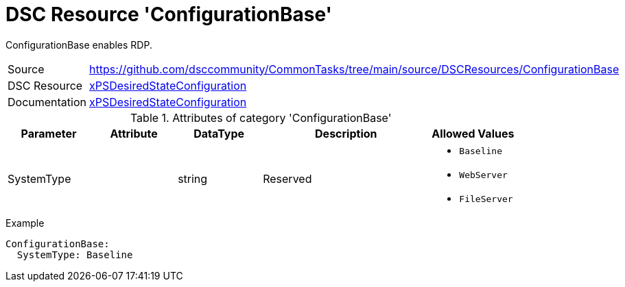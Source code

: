 // CommonTasks YAML Reference: ConfigurationBase
// =============================================

:YmlCategory: ConfigurationBase

:abstract:    {YmlCategory} enables RDP.

[#dscyml_configurationbase, {YmlCategory}]
= DSC Resource '{YmlCategory}'


[[dscyml_configurationbase_abstract, {abstract}]]
{abstract}


[cols="1,3a" options="autowidth" caption=]
|===
| Source         | https://github.com/dsccommunity/CommonTasks/tree/main/source/DSCResources/ConfigurationBase
| DSC Resource   | https://github.com/dsccommunity/xPSDesiredStateConfiguration[xPSDesiredStateConfiguration]
| Documentation  | https://github.com/dsccommunity/xPSDesiredStateConfiguration#resources[xPSDesiredStateConfiguration]
|===


.Attributes of category '{YmlCategory}'
[cols="1,1,1,2a,1a" options="header"]
|===
| Parameter
| Attribute
| DataType
| Description
| Allowed Values

| SystemType
|
| string
| Reserved
| - `Baseline`
  - `WebServer`
  - `FileServer`
|===


.Example
[source, yaml]
----
ConfigurationBase:
  SystemType: Baseline
----
